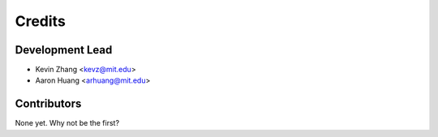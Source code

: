 =======
Credits
=======

Development Lead
----------------

* Kevin Zhang <kevz@mit.edu>
* Aaron Huang <arhuang@mit.edu>

Contributors
------------

None yet. Why not be the first?
